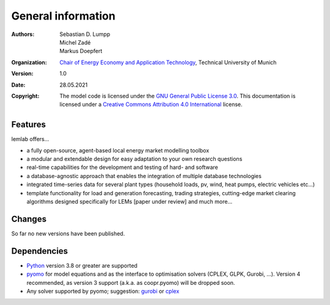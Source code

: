 General information
===================

:Authors: `Sebastian D. Lumpp`_, `Michel Zadé`_, `Markus Doepfert`_
:Organization: `Chair of Energy Economy and Application Technology`_, Technical University of Munich
:Version: 1.0
:Date: 28.05.2021
:Copyright: The model code is licensed under the `GNU General Public License 3.0`_.
            This documentation is licensed under a `Creative Commons Attribution 4.0 International`_ license.

Features
--------
lemlab offers...

* a fully open-source, agent-based local energy market modelling toolbox
* a modular and extendable design for easy adaptation to your own research questions
* real-time capabilities for the development and testing of hard- and software
* a database-agnostic approach that enables the integration of multiple database technologies
* integrated time-series data for several plant types (household loads, pv, wind, heat pumps, electric vehicles etc...)
* template functionality for load and generation forecasting, trading strategies, cutting-edge market clearing
  algorithms designed specifically for LEMs [paper under review] and much more...

Changes
-------
So far no new versions have been published.

Dependencies
------------
* `Python`_ version 3.8 or greater are supported
* `pyomo`_ for model equations and as the interface to optimisation solvers
  (CPLEX, GLPK, Gurobi, ...). Version 4 recommended, as version 3 support
  (a.k.a. as coopr.pyomo) will be dropped soon.
* Any solver supported by pyomo; suggestion: `gurobi`_ or `cplex`_


.. _Sebastian D. Lumpp: sebastian.lumpp@tum.de
.. _Michel Zadé: michel.zade@tum.de
.. _Markus Doepfert: markus.doepfert@tum.de
.. _Chair of Energy Economy and Application Technology: https://www.ei.tum.de/en/ewk/
.. _GNU General Public License 3.0: https://www.gnu.org/licenses/gpl-3.0
.. _Creative Commons Attribution 4.0 International: https://creativecommons.org/licenses/by/4.0/
.. _Python: https://www.python.org/
.. _pyomo: https://www.pyomo.org
.. _gurobi: https://www.gurobi.com/
.. _cplex: https://www.ibm.com/analytics/cplex-optimizer